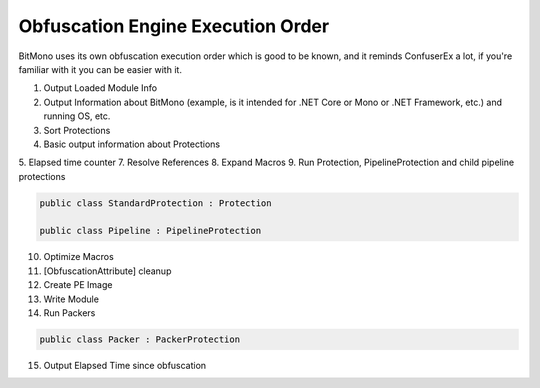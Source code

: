 Obfuscation Engine Execution Order
==================================

BitMono uses its own obfuscation execution order which is good to be known, and it reminds ConfuserEx a lot, if you're familiar with it you can be easier with it.

1. Output Loaded Module Info
2. Output Information about BitMono (example, is it intended for .NET Core or Mono or .NET Framework, etc.) and running OS, etc.
3. Sort Protections
4. Basic output information about Protections
5. Elapsed time counter
7. Resolve References
8. Expand Macros
9. Run Protection, PipelineProtection and child pipeline protections


.. code-block:: csharp

	public class StandardProtection : Protection

	public class Pipeline : PipelineProtection


10. Optimize Macros
11. [ObfuscationAttribute] cleanup
12. Create PE Image
13. Write Module
14. Run Packers


.. code-block:: csharp

	public class Packer : PackerProtection


15. Output Elapsed Time since obfuscation 